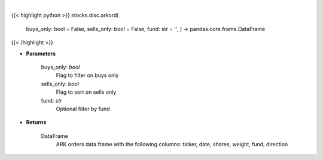 .. role:: python(code)
    :language: python
    :class: highlight

|

.. raw:: html

    <h3>
    > Returns ARK orders in a Dataframe
    </h3>

{{< highlight python >}}
stocks.disc.arkord(
    buys\_only: bool = False,
    sells\_only: bool = False,
    fund: str = '',
    ) -> pandas.core.frame.DataFrame
{{< /highlight >}}

* **Parameters**

    buys_only: *bool*
        Flag to filter on buys only
    sells_only: *bool*
        Flag to sort on sells only
    fund: *str*
        Optional filter by fund

    
* **Returns**

    DataFrame
        ARK orders data frame with the following columns:
        ticker, date, shares, weight, fund, direction
    